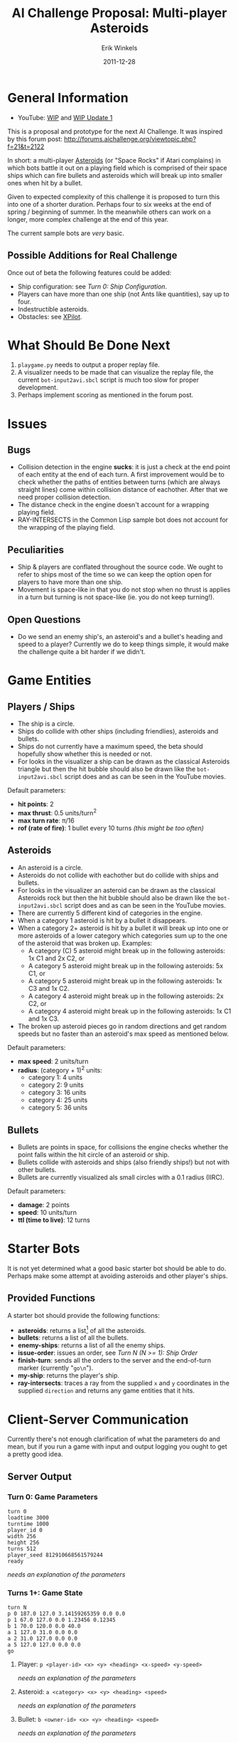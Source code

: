 #+title:  AI Challenge Proposal: Multi-player Asteroids
#+author:  Erik Winkels
#+email:   aerique@xs4all.nl
#+date:    2011-12-28
#+options: h:4

* General Information

- YouTube: [[http://www.youtu.be/OqfH5J18C30][WIP]] and [[http://youtu.be/9VeWz24_VHk][WIP Update 1]]

This is a proposal and prototype for the next AI Challenge.  It was
inspired by this forum post:
http://forums.aichallenge.org/viewtopic.php?f=21&t=2122

In short: a multi-player [[http://en.wikipedia.org/wiki/Asteroids_%28video_game%29][Asteroids]] (or "Space Rocks" if Atari
complains) in which bots battle it out on a playing field which is
comprised of their space ships which can fire bullets and asteroids
which will break up into smaller ones when hit by a bullet.

Given to expected complexity of this challenge it is proposed to turn
this into one of a shorter duration.  Perhaps four to six weeks at the
end of spring / beginning of summer.  In the meanwhile others
can work on a longer, more complex challenge at the end of this year.

The current sample bots are /very/ basic.

** Possible Additions for Real Challenge

Once out of beta the following features could be added:

- Ship configuration: see [[Turn 0: Ship Configuration]].
- Players can have more than one ship (not Ants like quantities), say
  up to four.
- Indestructible asteroids.
- Obstacles: see [[http://en.wikipedia.org/wiki/Xpilot][XPilot]].


* What Should Be Done Next

1. =playgame.py= needs to output a proper replay file.
1. A visualizer needs to be made that can visualize the replay file,
   the current =bot-input2avi.sbcl= script is much too slow for proper
   development.
1. Perhaps implement scoring as mentioned in the forum post.


* Issues

** Bugs

- Collision detection in the engine *sucks*: it is just a check at the
  end point of each entity at the end of each turn.  A first
  improvement would be to check whether the paths of entities between
  turns (which are always straight lines) come within collision
  distance of eachother. After that we need proper collision detection.
- The distance check in the engine doesn't account for a wrapping
  playing field.
- RAY-INTERSECTS in the Common Lisp sample bot does not account for
  the wrapping of the playing field.

** Peculiarities

- Ship & players are conflated throughout the source code.  We ought
  to refer to ships most of the time so we can keep the option open
  for players to have more than one ship.
- Movement is space-like in that you do not stop when no thrust is
  applies in a turn but turning is not space-like (ie. you do not keep
  turning!).

** Open Questions

- Do we send an enemy ship's, an asteroid's and a bullet's heading and
  speed to a player?  Currently we do to keep things simple, it would
  make the challenge quite a bit harder if we didn't.


* Game Entities

** Players / Ships

- The ship is a circle.
- Ships do collide with other ships (including friendlies), asteroids
  and bullets.
- Ships do not currently have a maximum speed, the beta should
  hopefully show whether this is needed or not.
- For looks in the visualizer a ship can be drawn as the classical
  Asteroids triangle but then the hit bubble should also be drawn like
  the =bot-input2avi.sbcl= script does and as can be seen in the
  YouTube movies.

Default parameters:

- *hit points*: 2
- *max thrust*: 0.5 units/turn^2
- *max turn rate*: \pi/16
- *rof (rate of fire)*: 1 bullet every 10 turns /(this might be too often)/

** Asteroids

- An asteroid is a circle.
- Asteroids do not collide with eachother but do collide with ships
  and bullets.
- For looks in the visualizer an asteroid can be drawn as the
  classical Asteroids rock but then the hit bubble should also be
  drawn like the =bot-input2avi.sbcl= script does and as can be seen
  in the YouTube movies.
- There are currently 5 different kind of categories in the engine.
- When a category 1 asteroid is hit by a bullet it disappears.
- When a category 2+ asteroid is hit by a bullet it will break up into
  one or more asteroids of a lower category which categories sum up to
  the one of the asteroid that was broken up.  Examples:
  - A category (C) 5 asteroid might break up in the following
    asteroids: 1x C1 and 2x C2, or
  - A category 5 asteroid might break up in the following asteroids:
    5x C1, or
  - A category 5 asteroid might break up in the following asteroids:
    1x C3 and 1x C2.
  - A category 4 asteroid might break up in the following asteroids:
    2x C2, or
  - A category 4 asteroid might break up in the following asteroids:
    1x C1 and 1x C3.
- The broken up asteroid pieces go in random directions and get random
  speeds but no faster than an asteroid's max speed as mentioned
  below.

Default parameters:

- *max speed*: 2 units/turn
- *radius*: (category + 1)^2 units:
  - category 1: 4 units
  - category 2: 9 units
  - category 3: 16 units
  - category 4: 25 units
  - category 5: 36 units

** Bullets

- Bullets are points in space, for collisions the engine checks
  whether the point falls within the hit circle of an asteroid or
  ship.
- Bullets collide with asteroids and ships (also friendly ships!) but
  not with other bullets.
- Bullets are currently visualized als small circles with a 0.1 radius
  (IIRC).

Default parameters:

- *damage*: 2 points
- *speed*: 10 units/turn
- *ttl (time to live)*: 12 turns


* Starter Bots

It is not yet determined what a good basic starter bot should be able
to do.  Perhaps make some attempt at avoiding asteroids and other
player's ships.

** Provided Functions

A starter bot should provide the following functions:

- *asteroids*: returns a list[1] of all the asteroids.
- *bullets*: returns a list of all the bullets.
- *enemy-ships*: returns a list of all the enemy ships.
- *issue-order*: issues an order, see [[Turn N (N >= 1): Ship Order]]
- *finish-turn*: sends all the orders to the server and the
  end-of-turn marker (currently "=go\n=").
- *my-ship*: returns the player's ship.
- *ray-intersects*: traces a ray from the supplied =x= and =y=
  coordinates in the supplied =direction= and returns any game
  entities that it hits.

[1] or whatever is applicable for the programming language

Should the starter bot also supply vector functions?


* Client-Server Communication

Currently there's not enough clarification of what the parameters do
and mean, but if you run a game with input and output logging you
ought to get a pretty good idea.

** Server Output

*** Turn 0: Game Parameters

#+begin_example
turn 0
loadtime 3000
turntime 1000
player_id 0
width 256
height 256
turns 512
player_seed 812910668561579244
ready
#+end_example

/needs an explanation of the parameters/

*** Turns 1+: Game State

#+begin_example
turn N
p 0 187.0 127.0 3.14159265359 0.0 0.0
p 1 67.0 127.0 0.0 1.23456 0.12345
b 1 70.0 120.0 0.0 40.0
a 1 127.0 31.0 0.0 0.0
a 2 31.0 127.0 0.0 0.0
a 5 127.0 127.0 0.0 0.0
go
#+end_example

**** Player: =p <player-id> <x> <y> <heading> <x-speed> <y-speed>=

/needs an explanation of the parameters/

**** Asteroid: =a <category> <x> <y> <heading> <speed>=

/needs an explanation of the parameters/

**** Bullet: =b <owner-id> <x> <y> <heading> <speed>=

/needs an explanation of the parameters/

** Player Output

*** Turn 0: Ship Configuration

This is an optional extra which isn't implemented in the engine yet.

Setting the ship configuration is optional.  If no ship config is set
all the settings will default to 2.

#+begin_example
ship_config 2 2 2 2 2 2 2
go
#+end_example

Each config parameter must be either 1, 2 or 3.  The sum of all the
parameters must be either equal or lower than 14 (number of
parameters * 2).

If any parameter value is illegal (less than 1 or greater than 3) all
parameters are set to 2.

**** ship\_config <hp> <thrust> <turn> <damage> <rof> <bullet-speed> <bullet-ttl>

- *hp*: hit points
  - 1: 1 hp
  - 2: 2 hp /(default)/
  - 3: 3 hp
- *thrust*: max thrust
  - 1: 0.4 units/s^2
  - 2: 0.5 units/s^2 /(default)/
  - 3: 0.6 units/s^2
- *turn*: max turn rate (in radians)
  - 1: \pi/14
  - 2: \pi/16 /(default)/
  - 3: \pi/18
- *damage*: the damage a bullet does to an enemy ship
  - 1: 1 point
  - 2: 2 points /(default)/
  - 3: 3 points
- *rof*: rate of fire, how often the ship can fire a bullet
  - 1: every  8 turns
  - 2: every 10 turns /(default)/
  - 3: every 12 turns
- *bullet-speed*: how fast a bullet travels
  - 1:  8 units/turn
  - 2: 10 units/turn /(default)/
  - 3: 12 units/turn
- *bullet-ttl*: the max life time of a bullet
  - 1: 10 turns
  - 2: 12 turns /(default)/
  - 3: 14 turns

*** Turns 1+: Ship Order

#+begin_example
o 0.8 0.2 1
go
#+end_example

**** o <thrust> <turn> <fire>

- *thrust*: a fraction of the ship's max thrust
  - a value between 0 and 1
  - there is no negative thrust, if a ship wants to stop it will have
    to turn around 180 degrees (\pi radians) and apply thrust
- *turn*: a fraction of the ship's max turning rate
  - a value between -1 and 1
  - a value greater than 0 will turn the ship clockwise
  - a value less than 0 will turn the ship counter-clockwise
- *fire*: a boolean flag of either 0 or 1
  - a value of 1 means the ship wants to fire this turn
  - the server keeps track of whether the ships *can* fire: if a ship
    gives a fire command but it cannot (due to a low ROF and having
    fired last turn) the command will be ignored
